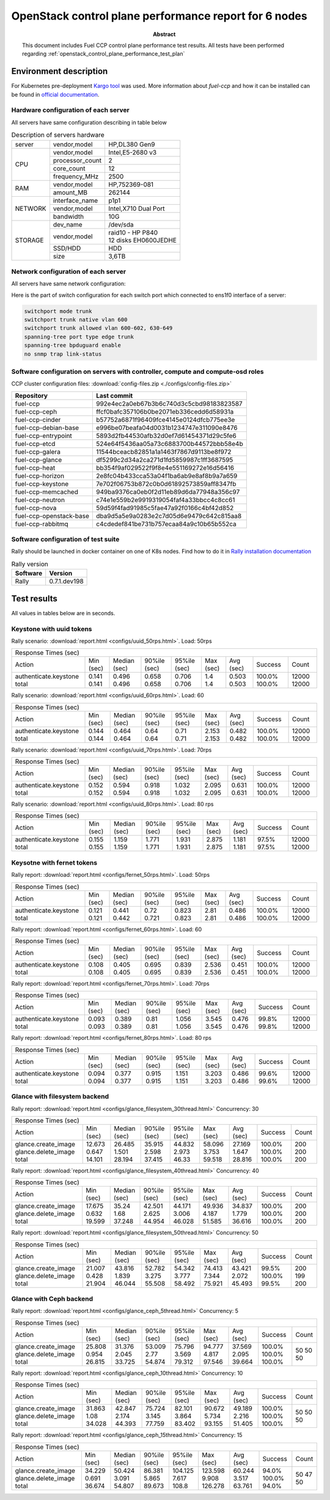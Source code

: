 
.. _openstack_control_plane_performance_report_ccp_6_nodes:

******************************************************
OpenStack control plane performance report for 6 nodes
******************************************************

:Abstract:

  This document includes Fuel CCP control plane performance test results.
  All tests have been performed regarding
  :ref:`openstack_control_plane_performance_test_plan`


Environment description
=======================

For Kubernetes pre-deployment `Kargo tool`_ was used. More information about
*fuel-ccp* and how it can be installed can be found in
`official documentation`_.

.. _Kargo tool: https://github.com/kubespray/kargo
.. _official documentation: http://fuel-ccp.readthedocs.io/en/latest/

Hardware configuration of each server
-------------------------------------

All servers have same configuration describing in table below

.. table:: Description of servers hardware

   +-------+----------------+-------------------------------+
   |server |vendor,model    |HP,DL380 Gen9                  |
   +-------+----------------+-------------------------------+
   |CPU    |vendor,model    |Intel,E5-2680 v3               |
   |       +----------------+-------------------------------+
   |       |processor_count |2                              |
   |       +----------------+-------------------------------+
   |       |core_count      |12                             |
   |       +----------------+-------------------------------+
   |       |frequency_MHz   |2500                           |
   +-------+----------------+-------------------------------+
   |RAM    |vendor,model    |HP,752369-081                  |
   |       +----------------+-------------------------------+
   |       |amount_MB       |262144                         |
   +-------+----------------+-------------------------------+
   |NETWORK|interface_name  |p1p1                           |
   |       +----------------+-------------------------------+
   |       |vendor,model    |Intel,X710 Dual Port           |
   |       +----------------+-------------------------------+
   |       |bandwidth       |10G                            |
   +-------+----------------+-------------------------------+
   |STORAGE|dev_name        |/dev/sda                       |
   |       +----------------+-------------------------------+
   |       |vendor,model    | | raid10 - HP P840            |
   |       |                | | 12 disks EH0600JEDHE        |
   |       +----------------+-------------------------------+
   |       |SSD/HDD         |HDD                            |
   |       +----------------+-------------------------------+
   |       |size            | 3,6TB                         |
   +-------+----------------+-------------------------------+

Network configuration of each server
------------------------------------

All servers have same network configuration:

.. image:: configs/Network_Scheme.png
   :alt: Network Scheme of the environment

Here is the part of switch configuration for each switch port which connected to
ens1f0 interface of a server:

.. code:: bash

   switchport mode trunk
   switchport trunk native vlan 600
   switchport trunk allowed vlan 600-602, 630-649
   spanning-tree port type edge trunk
   spanning-tree bpduguard enable
   no snmp trap link-status

Software configuration on servers with controller, compute and compute-osd roles
--------------------------------------------------------------------------------

CCP cluster configuration files: :download:`config-files.zip <./configs/config-files.zip>`

+-------------------------+------------------------------------------+
| Repository              | Last commit                              |
+=========================+==========================================+
| fuel-ccp                | 992e4ec2a0eb67b3b6c740d3c5cbd98183823587 |
+-------------------------+------------------------------------------+
| fuel-ccp-ceph           | ffcf0bafc357106b0be2071eb336cedd6d58931a |
+-------------------------+------------------------------------------+
| fuel-ccp-cinder         | b57752a6871f96409fce4145e0124dfcb775ee3e |
+-------------------------+------------------------------------------+
| fuel-ccp-debian-base    | e996be07beafa04d0031b1234747e311090e8476 |
+-------------------------+------------------------------------------+
| fuel-ccp-entrypoint     | 5893d2fb44530afb32d0ef7d61454371d29c5fe6 |
+-------------------------+------------------------------------------+
| fuel-ccp-etcd           | 524e64f5436aa05a73c6883700b44572bbb58e4b |
+-------------------------+------------------------------------------+
| fuel-ccp-galera         | 11544bceacb82851a1a1463f7867d9113be8f972 |
+-------------------------+------------------------------------------+
| fuel-ccp-glance         | df5299c2d34a2ca271d1fd5859987c1ff3687595 |
+-------------------------+------------------------------------------+
| fuel-ccp-heat           | bb354f9af029522f9f8e4e551169272e16d56416 |
+-------------------------+------------------------------------------+
| fuel-ccp-horizon        | 2e8fc04b433cca53a04f1ba6ab9e8af8b9a7a659 |
+-------------------------+------------------------------------------+
| fuel-ccp-keystone       | 7e702f06753b872c0b0d61892573859aff8347fb |
+-------------------------+------------------------------------------+
| fuel-ccp-memcached      | 949ba9376ca0eb0f2d11eb89d6da77948a356c97 |
+-------------------------+------------------------------------------+
| fuel-ccp-neutron        | c74e1e559b2e9919319054faf4a33bbcc4c8cc61 |
+-------------------------+------------------------------------------+
| fuel-ccp-nova           | 59d59f4fad91985c5fae47a92f0166c4bf42d852 |
+-------------------------+------------------------------------------+
| fuel-ccp-openstack-base | dba9d5a5e9a0283e2c7d05d6e9479c642c815aa8 |
+-------------------------+------------------------------------------+
| fuel-ccp-rabbitmq       | c4cdedef841be731b757ecaa84a9c10b65b552ca |
+-------------------------+------------------------------------------+

Software configuration of test suite
------------------------------------

Rally should be launched in docker container on one of K8s nodes.
Find how to do it in `Rally installation documentation`_

.. table:: Rally version

   +------------+-------------------+
   |Software    |Version            |
   +============+===================+
   |Rally       |0.7.1.dev198       |
   +------------+-------------------+

Test results
============

All values in tables below are in seconds.

Keystone with uuid tokens
-------------------------

Rally scenario: :download:`report.html <configs/uuid_50rps.html>`.
Load: 50rps

+--------------------------------------------------------------------------------------------------------------------------+
|                                                   Response Times (sec)                                                   |
+-----------------------+-----------+--------------+--------------+--------------+-----------+-----------+---------+-------+
| Action                | Min (sec) | Median (sec) | 90%ile (sec) | 95%ile (sec) | Max (sec) | Avg (sec) | Success | Count |
+-----------------------+-----------+--------------+--------------+--------------+-----------+-----------+---------+-------+
| authenticate.keystone | 0.141     | 0.496        | 0.658        | 0.706        | 1.4       | 0.503     | 100.0%  | 12000 |
| total                 | 0.141     | 0.496        | 0.658        | 0.706        | 1.4       | 0.503     | 100.0%  | 12000 |
+-----------------------+-----------+--------------+--------------+--------------+-----------+-----------+---------+-------+

Rally scenario: :download:`report.html <configs/uuid_60rps.html>`.
Load: 60

+--------------------------------------------------------------------------------------------------------------------------+
|                                                   Response Times (sec)                                                   |
+-----------------------+-----------+--------------+--------------+--------------+-----------+-----------+---------+-------+
| Action                | Min (sec) | Median (sec) | 90%ile (sec) | 95%ile (sec) | Max (sec) | Avg (sec) | Success | Count |
+-----------------------+-----------+--------------+--------------+--------------+-----------+-----------+---------+-------+
| authenticate.keystone | 0.144     | 0.464        | 0.64         | 0.71         | 2.153     | 0.482     | 100.0%  | 12000 |
| total                 | 0.144     | 0.464        | 0.64         | 0.71         | 2.153     | 0.482     | 100.0%  | 12000 |
+-----------------------+-----------+--------------+--------------+--------------+-----------+-----------+---------+-------+

Rally scenario: :download:`report.html <configs/uuid_70rps.html>`.
Load: 70rps

+--------------------------------------------------------------------------------------------------------------------------+
|                                                   Response Times (sec)                                                   |
+-----------------------+-----------+--------------+--------------+--------------+-----------+-----------+---------+-------+
| Action                | Min (sec) | Median (sec) | 90%ile (sec) | 95%ile (sec) | Max (sec) | Avg (sec) | Success | Count |
+-----------------------+-----------+--------------+--------------+--------------+-----------+-----------+---------+-------+
| authenticate.keystone | 0.152     | 0.594        | 0.918        | 1.032        | 2.095     | 0.631     | 100.0%  | 12000 |
| total                 | 0.152     | 0.594        | 0.918        | 1.032        | 2.095     | 0.631     | 100.0%  | 12000 |
+-----------------------+-----------+--------------+--------------+--------------+-----------+-----------+---------+-------+

Rally scenario: :download:`report.html <configs/uuid_80rps.html>`.
Load: 80 rps

+--------------------------------------------------------------------------------------------------------------------------+
|                                                   Response Times (sec)                                                   |
+-----------------------+-----------+--------------+--------------+--------------+-----------+-----------+---------+-------+
| Action                | Min (sec) | Median (sec) | 90%ile (sec) | 95%ile (sec) | Max (sec) | Avg (sec) | Success | Count |
+-----------------------+-----------+--------------+--------------+--------------+-----------+-----------+---------+-------+
| authenticate.keystone | 0.155     | 1.159        | 1.771        | 1.931        | 2.875     | 1.181     | 97.5%   | 12000 |
| total                 | 0.155     | 1.159        | 1.771        | 1.931        | 2.875     | 1.181     | 97.5%   | 12000 |
+-----------------------+-----------+--------------+--------------+--------------+-----------+-----------+---------+-------+

Keysotne with fernet tokens
---------------------------

Rally report: :download:`report.html <configs/fernet_50rps.html>`.
Load: 50rps

+--------------------------------------------------------------------------------------------------------------------------+
|                                                   Response Times (sec)                                                   |
+-----------------------+-----------+--------------+--------------+--------------+-----------+-----------+---------+-------+
| Action                | Min (sec) | Median (sec) | 90%ile (sec) | 95%ile (sec) | Max (sec) | Avg (sec) | Success | Count |
+-----------------------+-----------+--------------+--------------+--------------+-----------+-----------+---------+-------+
| authenticate.keystone | 0.121     | 0.441        | 0.72         | 0.823        | 2.81      | 0.486     | 100.0%  | 12000 |
| total                 | 0.121     | 0.442        | 0.721        | 0.823        | 2.81      | 0.486     | 100.0%  | 12000 |
+-----------------------+-----------+--------------+--------------+--------------+-----------+-----------+---------+-------+

Rally report: :download:`report.html <configs/fernet_60rps.html>`.
Load: 60

+--------------------------------------------------------------------------------------------------------------------------+
|                                                   Response Times (sec)                                                   |
+-----------------------+-----------+--------------+--------------+--------------+-----------+-----------+---------+-------+
| Action                | Min (sec) | Median (sec) | 90%ile (sec) | 95%ile (sec) | Max (sec) | Avg (sec) | Success | Count |
+-----------------------+-----------+--------------+--------------+--------------+-----------+-----------+---------+-------+
| authenticate.keystone | 0.108     | 0.405        | 0.695        | 0.839        | 2.536     | 0.451     | 100.0%  | 12000 |
| total                 | 0.108     | 0.405        | 0.695        | 0.839        | 2.536     | 0.451     | 100.0%  | 12000 |
+-----------------------+-----------+--------------+--------------+--------------+-----------+-----------+---------+-------+

Rally report: :download:`report.html <configs/fernet_70rps.html>`.
Load: 70rps

+--------------------------------------------------------------------------------------------------------------------------+
|                                                   Response Times (sec)                                                   |
+-----------------------+-----------+--------------+--------------+--------------+-----------+-----------+---------+-------+
| Action                | Min (sec) | Median (sec) | 90%ile (sec) | 95%ile (sec) | Max (sec) | Avg (sec) | Success | Count |
+-----------------------+-----------+--------------+--------------+--------------+-----------+-----------+---------+-------+
| authenticate.keystone | 0.093     | 0.389        | 0.81         | 1.056        | 3.545     | 0.476     | 99.8%   | 12000 |
| total                 | 0.093     | 0.389        | 0.81         | 1.056        | 3.545     | 0.476     | 99.8%   | 12000 |
+-----------------------+-----------+--------------+--------------+--------------+-----------+-----------+---------+-------+

Rally report: :download:`report.html <configs/fernet_80rps.html>`.
Load: 80 rps

+--------------------------------------------------------------------------------------------------------------------------+
|                                                   Response Times (sec)                                                   |
+-----------------------+-----------+--------------+--------------+--------------+-----------+-----------+---------+-------+
| Action                | Min (sec) | Median (sec) | 90%ile (sec) | 95%ile (sec) | Max (sec) | Avg (sec) | Success | Count |
+-----------------------+-----------+--------------+--------------+--------------+-----------+-----------+---------+-------+
| authenticate.keystone | 0.094     | 0.377        | 0.915        | 1.151        | 3.203     | 0.486     | 99.6%   | 12000 |
| total                 | 0.094     | 0.377        | 0.915        | 1.151        | 3.203     | 0.486     | 99.6%   | 12000 |
+-----------------------+-----------+--------------+--------------+--------------+-----------+-----------+---------+-------+

Glance with filesystem backend
------------------------------

Rally report: :download:`report.html <configs/glance_filesystem_30thread.html>`
Concurrency: 30

+------------------------------------------------------------------------------------------------------------------------+
|                                                  Response Times (sec)                                                  |
+---------------------+-----------+--------------+--------------+--------------+-----------+-----------+---------+-------+
| Action              | Min (sec) | Median (sec) | 90%ile (sec) | 95%ile (sec) | Max (sec) | Avg (sec) | Success | Count |
+---------------------+-----------+--------------+--------------+--------------+-----------+-----------+---------+-------+
| glance.create_image | 12.673    | 26.485       | 35.915       | 44.832       | 58.096    | 27.169    | 100.0%  | 200   |
| glance.delete_image | 0.647     | 1.501        | 2.598        | 2.973        | 3.753     | 1.647     | 100.0%  | 200   |
| total               | 14.101    | 28.194       | 37.415       | 46.33        | 59.518    | 28.816    | 100.0%  | 200   |
+---------------------+-----------+--------------+--------------+--------------+-----------+-----------+---------+-------+

Rally report: :download:`report.html <configs/glance_filesystem_40thread.html>`
Concurrency: 40

+------------------------------------------------------------------------------------------------------------------------+
|                                                  Response Times (sec)                                                  |
+---------------------+-----------+--------------+--------------+--------------+-----------+-----------+---------+-------+
| Action              | Min (sec) | Median (sec) | 90%ile (sec) | 95%ile (sec) | Max (sec) | Avg (sec) | Success | Count |
+---------------------+-----------+--------------+--------------+--------------+-----------+-----------+---------+-------+
| glance.create_image | 17.675    | 35.24        | 42.501       | 44.171       | 49.936    | 34.837    | 100.0%  | 200   |
| glance.delete_image | 0.632     | 1.68         | 2.625        | 3.006        | 4.187     | 1.779     | 100.0%  | 200   |
| total               | 19.599    | 37.248       | 44.954       | 46.028       | 51.585    | 36.616    | 100.0%  | 200   |
+---------------------+-----------+--------------+--------------+--------------+-----------+-----------+---------+-------+

Rally report: :download:`report.html <configs/glance_filesystem_50thread.html>`
Concurrency: 50

+------------------------------------------------------------------------------------------------------------------------+
|                                                  Response Times (sec)                                                  |
+---------------------+-----------+--------------+--------------+--------------+-----------+-----------+---------+-------+
| Action              | Min (sec) | Median (sec) | 90%ile (sec) | 95%ile (sec) | Max (sec) | Avg (sec) | Success | Count |
+---------------------+-----------+--------------+--------------+--------------+-----------+-----------+---------+-------+
| glance.create_image | 21.007    | 43.816       | 52.782       | 54.342       | 74.413    | 43.421    | 99.5%   | 200   |
| glance.delete_image | 0.428     | 1.839        | 3.275        | 3.777        | 7.344     | 2.072     | 100.0%  | 199   |
| total               | 21.904    | 46.044       | 55.508       | 58.492       | 75.921    | 45.493    | 99.5%   | 200   |
+---------------------+-----------+--------------+--------------+--------------+-----------+-----------+---------+-------+

Glance with Ceph backend
------------------------

Rally report: :download:`report.html <configs/glance_ceph_5thread.html>`
Concurrency: 5

+------------------------------------------------------------------------------------------------------------------------+
|                                                  Response Times (sec)                                                  |
+---------------------+-----------+--------------+--------------+--------------+-----------+-----------+---------+-------+
| Action              | Min (sec) | Median (sec) | 90%ile (sec) | 95%ile (sec) | Max (sec) | Avg (sec) | Success | Count |
+---------------------+-----------+--------------+--------------+--------------+-----------+-----------+---------+-------+
| glance.create_image | 25.808    | 31.376       | 53.009       | 75.796       | 94.777    | 37.569    | 100.0%  | 50    |
| glance.delete_image | 0.954     | 2.045        | 2.77         | 3.569        | 4.817     | 2.095     | 100.0%  | 50    |
| total               | 26.815    | 33.725       | 54.874       | 79.312       | 97.546    | 39.664    | 100.0%  | 50    |
+---------------------+-----------+--------------+--------------+--------------+-----------+-----------+---------+-------+

Rally report: :download:`report.html <configs/glance_ceph_10thread.html>`
Concurrency: 10

+------------------------------------------------------------------------------------------------------------------------+
|                                                  Response Times (sec)                                                  |
+---------------------+-----------+--------------+--------------+--------------+-----------+-----------+---------+-------+
| Action              | Min (sec) | Median (sec) | 90%ile (sec) | 95%ile (sec) | Max (sec) | Avg (sec) | Success | Count |
+---------------------+-----------+--------------+--------------+--------------+-----------+-----------+---------+-------+
| glance.create_image | 31.863    | 42.847       | 75.724       | 82.101       | 90.672    | 49.189    | 100.0%  | 50    |
| glance.delete_image | 1.08      | 2.174        | 3.145        | 3.864        | 5.734     | 2.216     | 100.0%  | 50    |
| total               | 34.028    | 44.393       | 77.759       | 83.402       | 93.155    | 51.405    | 100.0%  | 50    |
+---------------------+-----------+--------------+--------------+--------------+-----------+-----------+---------+-------+

Rally report: :download:`report.html <configs/glance_ceph_15thread.html>`
Concurrency: 15

+------------------------------------------------------------------------------------------------------------------------+
|                                                  Response Times (sec)                                                  |
+---------------------+-----------+--------------+--------------+--------------+-----------+-----------+---------+-------+
| Action              | Min (sec) | Median (sec) | 90%ile (sec) | 95%ile (sec) | Max (sec) | Avg (sec) | Success | Count |
+---------------------+-----------+--------------+--------------+--------------+-----------+-----------+---------+-------+
| glance.create_image | 34.229    | 50.424       | 86.381       | 104.125      | 123.598   | 60.244    | 94.0%   | 50    |
| glance.delete_image | 0.691     | 3.091        | 5.865        | 7.617        | 9.908     | 3.517     | 100.0%  | 47    |
| total               | 36.674    | 54.807       | 89.673       | 108.8        | 126.278   | 63.761    | 94.0%   | 50    |
+---------------------+-----------+--------------+--------------+--------------+-----------+-----------+---------+-------+


.. references:

.. _Rally installation documentation: https://rally.readthedocs.io/en/latest/install.html
